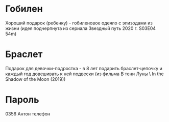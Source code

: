 * Гобилен
Хороший подарок (ребенку) - гобиленовое одеяло с эпизодами из жизни (идея подчерпнута из сериала Звездный путь 2020 г. S03E04 54m)

* Браслет
Подарок для девочки-подростка - в 8 лет подарить браслет-цепочку и каждый год довешивать к ней подвески (из фильма В тени Луны \ In the Shadow of the Moon (2019))

* Пароль
0356 Антон телефон
 

